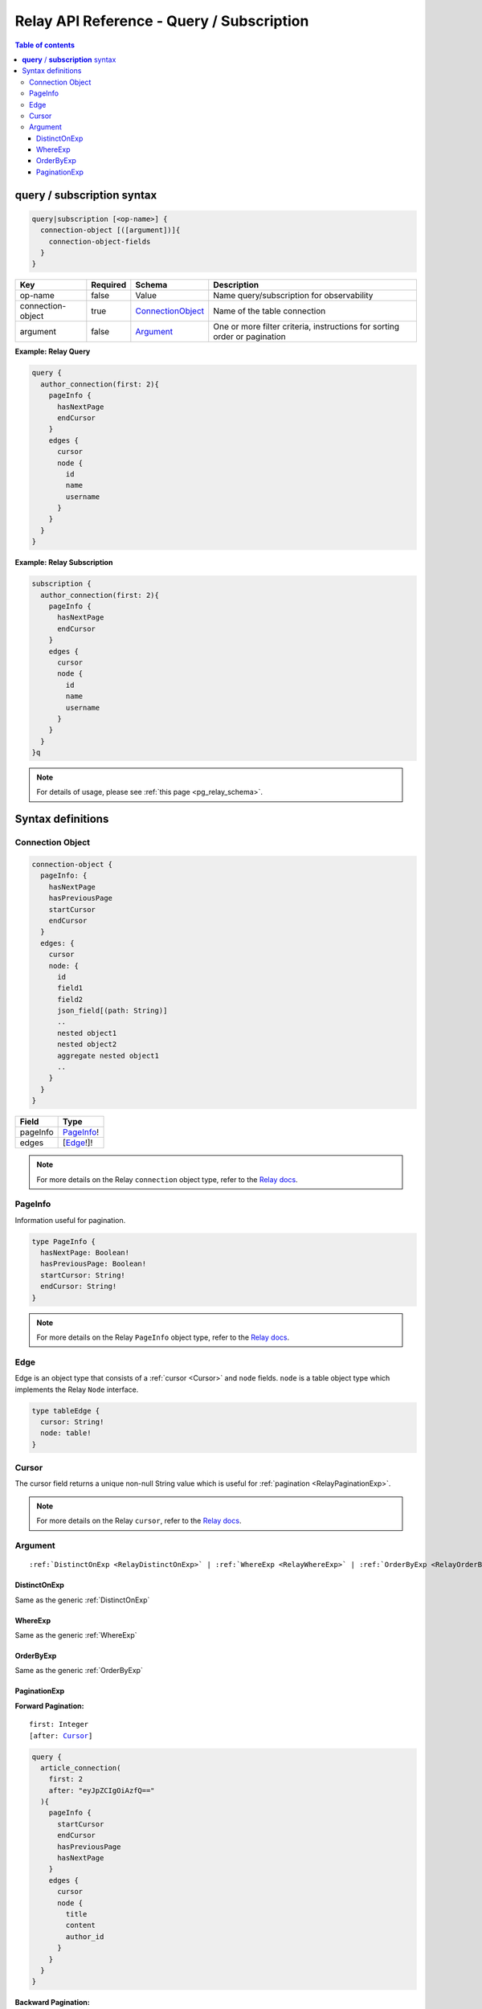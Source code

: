 .. meta::
   :description: Hasura Relay GraphQL API queries and subscriptions API reference
   :keywords: hasura, docs, GraphQL API, API reference, query, subscription, relay

.. _relay_graphql_api_query:

Relay API Reference - Query / Subscription
==========================================

.. contents:: Table of contents
  :backlinks: none
  :depth: 3
  :local:

**query** / **subscription** syntax
-----------------------------------

.. code-block:: none

    query|subscription [<op-name>] {
      connection-object [([argument])]{
        connection-object-fields
      }
    }

.. list-table::
   :header-rows: 1

   * - Key
     - Required
     - Schema
     - Description
   * - op-name
     - false
     - Value
     - Name query/subscription for observability
   * - connection-object
     - true
     - ConnectionObject_
     - Name of the table connection
   * - argument
     - false
     - Argument_
     - One or more filter criteria, instructions for sorting order or pagination

**Example: Relay Query**

.. code-block:: graphql

     query {
       author_connection(first: 2){
         pageInfo {
           hasNextPage
           endCursor
         }
         edges {
           cursor
           node {
             id
             name
             username
           }
         }
       }
     }

**Example: Relay Subscription**

.. code-block:: graphql

     subscription {
       author_connection(first: 2){
         pageInfo {
           hasNextPage
           endCursor
         }
         edges {
           cursor
           node {
             id
             name
             username
           }
         }
       }
     }q

.. note::

    For details of usage, please see :ref:`this page <pg_relay_schema>`.

Syntax definitions
------------------

.. _ConnectionObject:

Connection Object
^^^^^^^^^^^^^^^^^

.. code-block:: none

   connection-object {
     pageInfo: {
       hasNextPage
       hasPreviousPage
       startCursor
       endCursor
     }
     edges: {
       cursor
       node: {
         id
         field1
         field2
         json_field[(path: String)]
         ..
         nested object1
         nested object2
         aggregate nested object1
         ..
       }
     }
   }


.. list-table::
   :header-rows: 1

   * - Field
     - Type
   * - pageInfo
     - PageInfo_!
   * - edges
     - [Edge_!]!

.. note::

  For more details on the Relay ``connection`` object type, refer to the `Relay docs <https://relay.dev/graphql/connections.htm#sec-Connection-Types>`__.

.. _PageInfo:

PageInfo
^^^^^^^^

Information useful for pagination. 

.. code-block:: graphql

   type PageInfo {
     hasNextPage: Boolean!
     hasPreviousPage: Boolean!
     startCursor: String!
     endCursor: String!
   }

.. note::

  For more details on the Relay ``PageInfo`` object type, refer to the `Relay docs <https://relay.dev/graphql/connections.htm#sec-undefined.PageInfo>`__.

.. _Edge:

Edge
^^^^

Edge is an object type that consists of a :ref:`cursor <Cursor>` and ``node`` fields.
``node`` is a table object type which implements the Relay ``Node`` interface.

.. code-block:: graphql

   type tableEdge {
     cursor: String!
     node: table!
   }

.. _Cursor:

Cursor
^^^^^^

The cursor field returns a unique non-null String value which is useful for :ref:`pagination <RelayPaginationExp>`.

.. note::

  For more details on the Relay ``cursor``, refer to the `Relay docs <https://relay.dev/graphql/connections.htm#sec-Cursor>`__.

Argument
^^^^^^^^

.. parsed-literal::

   :ref:`DistinctOnExp <RelayDistinctOnExp>` | :ref:`WhereExp <RelayWhereExp>` | :ref:`OrderByExp <RelayOrderByExp>` | :ref:`PaginationExp <RelayPaginationExp>`

.. _RelayDistinctOnExp:

DistinctOnExp
*************

Same as the generic :ref:`DistinctOnExp`

.. _RelayWhereExp:

WhereExp
********

Same as the generic :ref:`WhereExp`

.. _RelayOrderByExp:

OrderByExp
**********

Same as the generic :ref:`OrderByExp`

.. _RelayPaginationExp:

PaginationExp
*************

**Forward Pagination:**

.. parsed-literal::

   first: Integer
   [after: Cursor_]

.. code-block:: graphql

    query {
      article_connection(
        first: 2
        after: "eyJpZCIgOiAzfQ=="
      ){
        pageInfo {
          startCursor
          endCursor
          hasPreviousPage
          hasNextPage
        }
        edges {
          cursor
          node {
            title
            content
            author_id
          }
        }
      }
    }


**Backward Pagination:**

.. parsed-literal::

   [last: Integer]
   [before: Cursor_]

.. code-block:: graphql

    query {
      article_connection(
        last: 2
        before: "eyJpZCIgOiA0fQ=="
      ){
        pageInfo {
          startCursor
          endCursor
          hasPreviousPage
          hasNextPage
        }
        edges {
          cursor
          node{
            title
            content
            author_id
          }
        }
      }
    }
